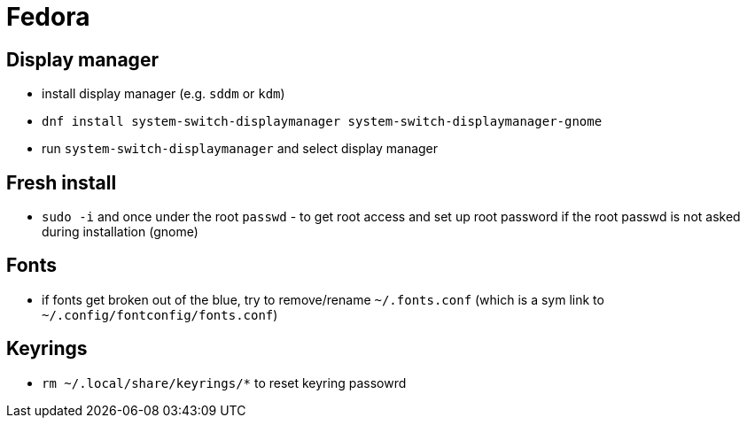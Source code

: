 = Fedora

== Display manager

* install display manager (e.g. `sddm` or `kdm`)
* `dnf install system-switch-displaymanager system-switch-displaymanager-gnome`
* run `system-switch-displaymanager` and select display manager

== Fresh install
* `sudo -i` and once under the root `passwd` - to get root access and set up root password if the root passwd is not asked during installation (gnome)

== Fonts

* if fonts get broken out of the blue, try to remove/rename `~/.fonts.conf` (which is a sym link to `~/.config/fontconfig/fonts.conf`)


== Keyrings

* `rm ~/.local/share/keyrings/*` to reset keyring passowrd
